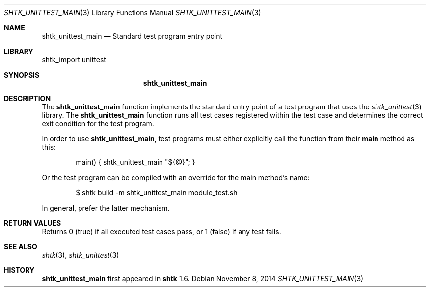 .\" Copyright 2014 Google Inc.
.\" All rights reserved.
.\"
.\" Redistribution and use in source and binary forms, with or without
.\" modification, are permitted provided that the following conditions are
.\" met:
.\"
.\" * Redistributions of source code must retain the above copyright
.\"   notice, this list of conditions and the following disclaimer.
.\" * Redistributions in binary form must reproduce the above copyright
.\"   notice, this list of conditions and the following disclaimer in the
.\"   documentation and/or other materials provided with the distribution.
.\" * Neither the name of Google Inc. nor the names of its contributors
.\"   may be used to endorse or promote products derived from this software
.\"   without specific prior written permission.
.\"
.\" THIS SOFTWARE IS PROVIDED BY THE COPYRIGHT HOLDERS AND CONTRIBUTORS
.\" "AS IS" AND ANY EXPRESS OR IMPLIED WARRANTIES, INCLUDING, BUT NOT
.\" LIMITED TO, THE IMPLIED WARRANTIES OF MERCHANTABILITY AND FITNESS FOR
.\" A PARTICULAR PURPOSE ARE DISCLAIMED. IN NO EVENT SHALL THE COPYRIGHT
.\" OWNER OR CONTRIBUTORS BE LIABLE FOR ANY DIRECT, INDIRECT, INCIDENTAL,
.\" SPECIAL, EXEMPLARY, OR CONSEQUENTIAL DAMAGES (INCLUDING, BUT NOT
.\" LIMITED TO, PROCUREMENT OF SUBSTITUTE GOODS OR SERVICES; LOSS OF USE,
.\" DATA, OR PROFITS; OR BUSINESS INTERRUPTION) HOWEVER CAUSED AND ON ANY
.\" THEORY OF LIABILITY, WHETHER IN CONTRACT, STRICT LIABILITY, OR TORT
.\" (INCLUDING NEGLIGENCE OR OTHERWISE) ARISING IN ANY WAY OUT OF THE USE
.\" OF THIS SOFTWARE, EVEN IF ADVISED OF THE POSSIBILITY OF SUCH DAMAGE.
.Dd November 8, 2014
.Dt SHTK_UNITTEST_MAIN 3
.Os
.Sh NAME
.Nm shtk_unittest_main
.Nd Standard test program entry point
.Sh LIBRARY
shtk_import unittest
.Sh SYNOPSIS
.Nm
.Sh DESCRIPTION
The
.Nm
function implements the standard entry point of a test program that uses the
.Xr shtk_unittest 3
library.
The
.Nm
function runs all test cases registered within the test case and determines
the correct exit condition for the test program.
.Pp
In order to use
.Nm ,
test programs must either explicitly call the function from their
.Nm main
method as this:
.Bd -literal -offset indent
main() { shtk_unittest_main "${@}"; }
.Ed
.Pp
Or the test program can be compiled with an override for the main method's
name:
.Bd -literal -offset indent
$ shtk build -m shtk_unittest_main module_test.sh
.Ed
.Pp
In general, prefer the latter mechanism.
.Sh RETURN VALUES
Returns 0 (true) if all executed test cases pass, or 1 (false) if any
test fails.
.Sh SEE ALSO
.Xr shtk 3 ,
.Xr shtk_unittest 3
.Sh HISTORY
.Nm
first appeared in
.Nm shtk
1.6.
